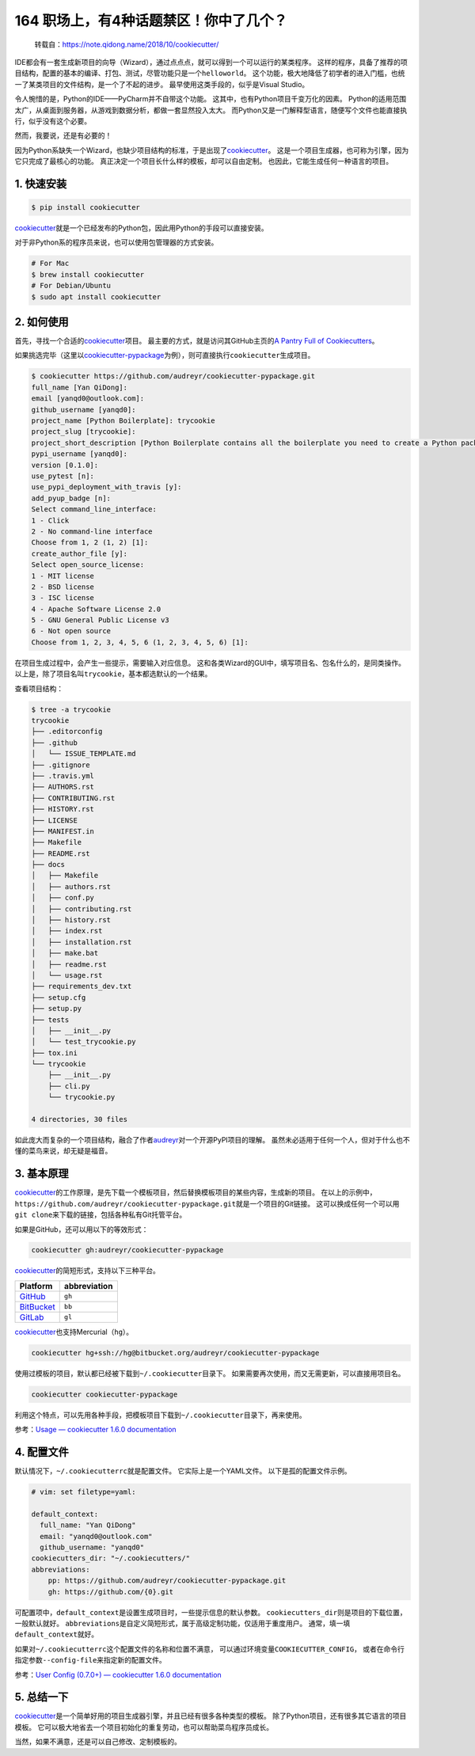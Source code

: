 164 职场上，有4种话题禁区！你中了几个？
====================================

   转载自：https://note.qidong.name/2018/10/cookiecutter/

IDE都会有一套生成新项目的向导（Wizard），通过点点点，就可以得到一个可以运行的某类程序。
这样的程序，具备了推荐的项目结构，配置的基本的编译、打包、测试，尽管功能只是一个\ ``helloworld``\ 。
这个功能，极大地降低了初学者的进入门槛，也统一了某类项目的文件结构，是一个了不起的进步。
最早使用这类手段的，似乎是Visual Studio。

令人惋惜的是，Python的IDE——PyCharm并不自带这个功能。
这其中，也有Python项目千变万化的因素。
Python的适用范围太广，从桌面到服务器，从游戏到数据分析，都做一套显然投入太大。
而Python又是一门解释型语言，随便写个文件也能直接执行，似乎没有这个必要。

然而，我要说，还是有必要的！

因为Python系缺失一个Wizard，也缺少项目结构的标准，于是出现了\ `cookiecutter <https://github.com/audreyr/cookiecutter>`__\ 。
这是一个项目生成器，也可称为引擎，因为它只完成了最核心的功能。
真正决定一个项目长什么样的模板，却可以自由定制。
也因此，它能生成任何一种语言的项目。

1. 快速安装
-----------

.. code:: sh

   $ pip install cookiecutter

`cookiecutter <https://github.com/audreyr/cookiecutter>`__\ 就是一个已经发布的Python包，因此用Python的手段可以直接安装。

对于非Python系的程序员来说，也可以使用包管理器的方式安装。

.. code:: sh

   # For Mac
   $ brew install cookiecutter
   # For Debian/Ubuntu
   $ sudo apt install cookiecutter

2. 如何使用
-----------

首先，寻找一个合适的\ `cookiecutter <https://github.com/audreyr/cookiecutter>`__\ 项目。
最主要的方式，就是访问其GitHub主页的\ `A Pantry Full of
Cookiecutters <https://github.com/audreyr/cookiecutter/tree/db14e06a1dcc0187beeafde72685c3acef93eb68#a-pantry-full-of-cookiecutters>`__\ 。

如果挑选完毕（这里以\ `cookiecutter-pypackage <https://github.com/audreyr/cookiecutter-pypackage>`__\ 为例），则可直接执行\ ``cookiecutter``\ 生成项目。

.. code:: sh

   $ cookiecutter https://github.com/audreyr/cookiecutter-pypackage.git
   full_name [Yan QiDong]:
   email [yanqd0@outlook.com]:
   github_username [yanqd0]:
   project_name [Python Boilerplate]: trycookie
   project_slug [trycookie]:
   project_short_description [Python Boilerplate contains all the boilerplate you need to create a Python package.]: A description
   pypi_username [yanqd0]:
   version [0.1.0]:
   use_pytest [n]:
   use_pypi_deployment_with_travis [y]:
   add_pyup_badge [n]:
   Select command_line_interface:
   1 - Click
   2 - No command-line interface
   Choose from 1, 2 (1, 2) [1]:
   create_author_file [y]:
   Select open_source_license:
   1 - MIT license
   2 - BSD license
   3 - ISC license
   4 - Apache Software License 2.0
   5 - GNU General Public License v3
   6 - Not open source
   Choose from 1, 2, 3, 4, 5, 6 (1, 2, 3, 4, 5, 6) [1]:

在项目生成过程中，会产生一些提示，需要输入对应信息。
这和各类Wizard的GUI中，填写项目名、包名什么的，是同类操作。
以上是，除了项目名叫\ ``trycookie``\ ，基本都选默认的一个结果。

查看项目结构：

.. code:: sh

   $ tree -a trycookie
   trycookie
   ├── .editorconfig
   ├── .github
   │   └── ISSUE_TEMPLATE.md
   ├── .gitignore
   ├── .travis.yml
   ├── AUTHORS.rst
   ├── CONTRIBUTING.rst
   ├── HISTORY.rst
   ├── LICENSE
   ├── MANIFEST.in
   ├── Makefile
   ├── README.rst
   ├── docs
   │   ├── Makefile
   │   ├── authors.rst
   │   ├── conf.py
   │   ├── contributing.rst
   │   ├── history.rst
   │   ├── index.rst
   │   ├── installation.rst
   │   ├── make.bat
   │   ├── readme.rst
   │   └── usage.rst
   ├── requirements_dev.txt
   ├── setup.cfg
   ├── setup.py
   ├── tests
   │   ├── __init__.py
   │   └── test_trycookie.py
   ├── tox.ini
   └── trycookie
       ├── __init__.py
       ├── cli.py
       └── trycookie.py

   4 directories, 30 files

如此庞大而复杂的一个项目结构，融合了作者\ `audreyr <https://github.com/audreyr>`__\ 对一个开源PyPI项目的理解。
虽然未必适用于任何一个人，但对于什么也不懂的菜鸟来说，却无疑是福音。

3. 基本原理
-----------

`cookiecutter <https://github.com/audreyr/cookiecutter>`__\ 的工作原理，是先下载一个模板项目，然后替换模板项目的某些内容，生成新的项目。
在以上的示例中，\ ``https://github.com/audreyr/cookiecutter-pypackage.git``\ 就是一个项目的Git链接。
这可以换成任何一个可以用\ ``git clone``\ 来下载的链接，包括各种私有Git托管平台。

如果是GitHub，还可以用以下的等效形式：

.. code:: sh

   cookiecutter gh:audreyr/cookiecutter-pypackage

`cookiecutter <https://github.com/audreyr/cookiecutter>`__\ 的简短形式，支持以下三种平台。

====================================== ============
Platform                               abbreviation
====================================== ============
`GitHub <https://github.com/>`__       ``gh``
`BitBucket <https://bitbucket.org/>`__ ``bb``
`GitLab <https://gitlab.com/>`__       ``gl``
====================================== ============

`cookiecutter <https://github.com/audreyr/cookiecutter>`__\ 也支持Mercurial（\ ``hg``\ ）。

.. code:: sh

   cookiecutter hg+ssh://hg@bitbucket.org/audreyr/cookiecutter-pypackage

使用过模板的项目，默认都已经被下载到\ ``~/.cookiecutter``\ 目录下。
如果需要再次使用，而又无需更新，可以直接用项目名。

.. code:: sh

   cookiecutter cookiecutter-pypackage

利用这个特点，可以先用各种手段，把模板项目下载到\ ``~/.cookiecutter``\ 目录下，再来使用。

参考：\ `Usage — cookiecutter 1.6.0
documentation <https://cookiecutter.readthedocs.io/en/latest/usage.html>`__

4. 配置文件
-----------

默认情况下，\ ``~/.cookiecutterrc``\ 就是配置文件。
它实际上是一个YAML文件。 以下是孤的配置文件示例。

.. code:: yaml

   # vim: set filetype=yaml:

   default_context:
     full_name: "Yan QiDong"
     email: "yanqd0@outlook.com"
     github_username: "yanqd0"
   cookiecutters_dir: "~/.cookiecutters/"
   abbreviations:
       pp: https://github.com/audreyr/cookiecutter-pypackage.git
       gh: https://github.com/{0}.git

可配置项中，\ ``default_context``\ 是设置生成项目时，一些提示信息的默认参数。
``cookiecutters_dir``\ 则是项目的下载位置，一般默认就好。
``abbreviations``\ 是自定义简短形式，属于高级定制功能，仅适用于重度用户。
通常，填一填\ ``default_context``\ 就好。

如果对\ ``~/.cookiecutterrc``\ 这个配置文件的名称和位置不满意，
可以通过环境变量\ ``COOKIECUTTER_CONFIG``\ ，
或者在命令行指定参数\ ``--config-file``\ 来指定新的配置文件。

参考：\ `User Config (0.7.0+) — cookiecutter 1.6.0
documentation <https://cookiecutter.readthedocs.io/en/latest/advanced/user_config.html>`__

5. 总结一下
-----------

`cookiecutter <https://github.com/audreyr/cookiecutter>`__\ 是一个简单好用的项目生成器引擎，并且已经有很多各种类型的模板。
除了Python项目，还有很多其它语言的项目模板。
它可以极大地省去一个项目初始化的重复劳动，也可以帮助菜鸟程序员成长。

当然，如果不满意，还是可以自己修改、定制模板的。
